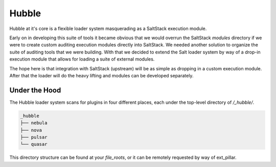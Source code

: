 Hubble
======

Hubble at it's core is a flexible loader system masquerading as a SaltStack
execution module.

Early on in developing this suite of tools it became obvious that we would
overrun the SaltStack `modules` directory if we were to create custom auditing
execution modules directly into SaltStack. We needed another solution to
organize the suite of auditing tools that we were building. With that we
decided to extend the Salt loader system by way of a drop-in execution module
that allows for loading a suite of external modules.

The hope here is that integration with SaltStack (upstream) will be as simple
as dropping in a custom execution module. After that the loader will do the
heavy lifting and modules can be developed separately.

Under the Hood
--------------

The Hubble loader system scans for plugins in four different places, each under
the top-level directory of `/_hubble/`.

.. code-block:: shell

    _hubble
    ├── nebula
    ├── nova
    ├── pulsar
    └── quasar

This directory structure can be found at your `file_roots`, or it can be
remotely requested by way of ext_pillar.
